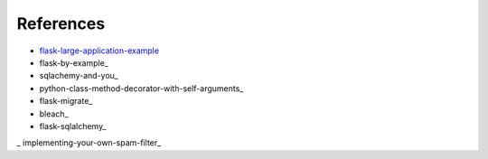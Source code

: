 References
*********

- flask-large-application-example_
- flask-by-example_
- sqlachemy-and-you_
- python-class-method-decorator-with-self-arguments_
- flask-migrate_
- bleach_
- flask-sqlalchemy_
_ implementing-your-own-spam-filter_

.. _flask-large-application-example: https://github.com/Robpol86/Flask-Large-Application-Example
.. _flask-by-example https://github.com/realpython/flask-by-example
.. _sqlachemy-and-you http://lucumr.pocoo.org/2011/7/19/sqlachemy-and-you/
.. _python-class-method-decorator-with-self-arguments https://stackoverflow.com/questions/11731136/python-class-method-decorator-with-self-arguments
.. _flask-migrate https://flask-migrate.readthedocs.io/en/latest/
.. _bleach http://pythonhosted.org/bleach/
.. _flask-sqlalchemy http://flask-sqlalchemy.pocoo.org/2.3/
.. _implementing-your-own-spam-filter https://cambridgespark.com/content/tutorials/implementing-your-own-spam-filter/index.html
